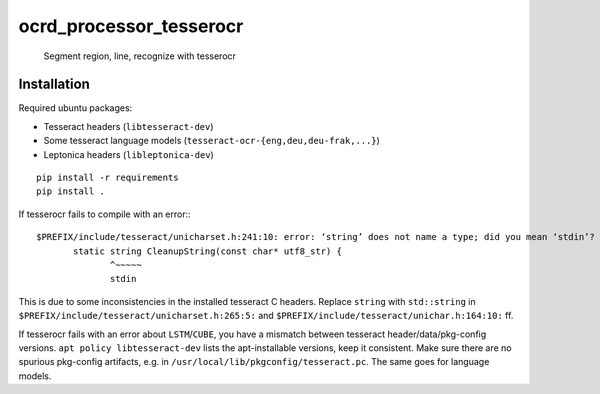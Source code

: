 ocrd_processor_tesserocr
========================

    Segment region, line, recognize with tesserocr

.. image:: https://travis-ci.org/OCR-D/ocrd_tesserocr.svg?branch=master
    :target: https://travis-ci.org/OCR-D/ocrd_tesserocr

.. image:: https://img.shields.io/docker/automated/ocrd/ocrd_tesserocr.svg
    :target: https://hub.docker.com/r/ocrd/ocrd_tesserocr/tags/
    :alt: Docker Automated build


Installation
------------

Required ubuntu packages:

* Tesseract headers (``libtesseract-dev``)
* Some tesseract language models (``tesseract-ocr-{eng,deu,deu-frak,...}``)
* Leptonica headers (``libleptonica-dev``)

::

    pip install -r requirements
    pip install .

If tesserocr fails to compile with an error:::

    $PREFIX/include/tesseract/unicharset.h:241:10: error: ‘string’ does not name a type; did you mean ‘stdin’? 
           static string CleanupString(const char* utf8_str) {
                  ^~~~~~
                  stdin

This is due to some inconsistencies in the installed tesseract C headers. Replace ``string`` with ``std::string`` in ``$PREFIX/include/tesseract/unicharset.h:265:5:`` and ``$PREFIX/include/tesseract/unichar.h:164:10:`` ff.

If tesserocr fails with an error about ``LSTM``/``CUBE``, you have a
mismatch between tesseract header/data/pkg-config versions. ``apt policy
libtesseract-dev`` lists the apt-installable versions, keep it consistent. Make
sure there are no spurious pkg-config artifacts, e.g. in
``/usr/local/lib/pkgconfig/tesseract.pc``. The same goes for language models.

